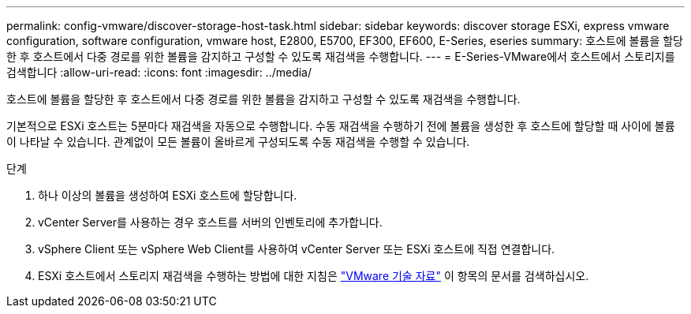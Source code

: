 ---
permalink: config-vmware/discover-storage-host-task.html 
sidebar: sidebar 
keywords: discover storage ESXi, express vmware configuration, software configuration, vmware host, E2800, E5700, EF300, EF600, E-Series, eseries 
summary: 호스트에 볼륨을 할당한 후 호스트에서 다중 경로를 위한 볼륨을 감지하고 구성할 수 있도록 재검색을 수행합니다. 
---
= E-Series-VMware에서 호스트에서 스토리지를 검색합니다
:allow-uri-read: 
:icons: font
:imagesdir: ../media/


[role="lead"]
호스트에 볼륨을 할당한 후 호스트에서 다중 경로를 위한 볼륨을 감지하고 구성할 수 있도록 재검색을 수행합니다.

기본적으로 ESXi 호스트는 5분마다 재검색을 자동으로 수행합니다. 수동 재검색을 수행하기 전에 볼륨을 생성한 후 호스트에 할당할 때 사이에 볼륨이 나타날 수 있습니다. 관계없이 모든 볼륨이 올바르게 구성되도록 수동 재검색을 수행할 수 있습니다.

.단계
. 하나 이상의 볼륨을 생성하여 ESXi 호스트에 할당합니다.
. vCenter Server를 사용하는 경우 호스트를 서버의 인벤토리에 추가합니다.
. vSphere Client 또는 vSphere Web Client를 사용하여 vCenter Server 또는 ESXi 호스트에 직접 연결합니다.
. ESXi 호스트에서 스토리지 재검색을 수행하는 방법에 대한 지침은 https://support.broadcom.com/["VMware 기술 자료"^] 이 항목의 문서를 검색하십시오.

